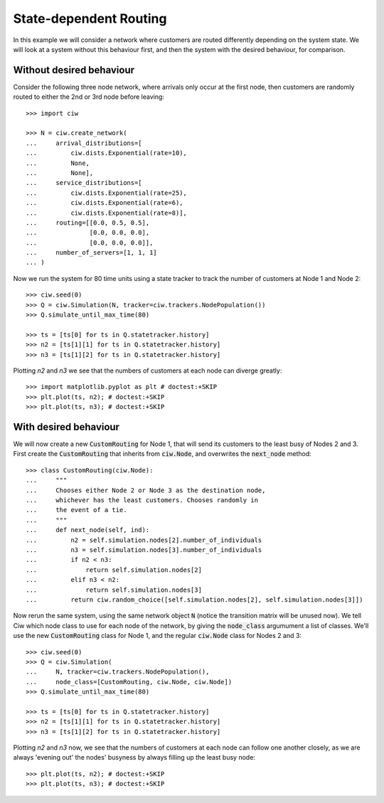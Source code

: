 State-dependent Routing
=======================

In this example we will consider a network where customers are routed differently depending on the system state. We will look at a system without this behaviour first, and then the system with the desired behaviour, for comparison.


Without desired behaviour
~~~~~~~~~~~~~~~~~~~~~~~~~

Consider the following three node network, where arrivals only occur at the first node, then customers are randomly routed to either the 2nd or 3rd node before leaving::

    >>> import ciw

    >>> N = ciw.create_network(
    ...     arrival_distributions=[
    ...         ciw.dists.Exponential(rate=10),
    ...         None,
    ...         None],
    ...     service_distributions=[
    ...         ciw.dists.Exponential(rate=25),
    ...         ciw.dists.Exponential(rate=6),
    ...         ciw.dists.Exponential(rate=8)],
    ...     routing=[[0.0, 0.5, 0.5],
    ...              [0.0, 0.0, 0.0],
    ...              [0.0, 0.0, 0.0]],
    ...     number_of_servers=[1, 1, 1]
    ... )

Now we run the system for 80 time units using a state tracker to track the number of customers at Node 1 and Node 2::

    >>> ciw.seed(0)
    >>> Q = ciw.Simulation(N, tracker=ciw.trackers.NodePopulation())
    >>> Q.simulate_until_max_time(80)
    
    >>> ts = [ts[0] for ts in Q.statetracker.history]
    >>> n2 = [ts[1][1] for ts in Q.statetracker.history]
    >>> n3 = [ts[1][2] for ts in Q.statetracker.history]

Plotting `n2` and `n3` we see that the numbers of customers at each node can diverge greatly::

    >>> import matplotlib.pyplot as plt # doctest:+SKIP
    >>> plt.plot(ts, n2); # doctest:+SKIP
    >>> plt.plot(ts, n3); # doctest:+SKIP

.. image:: ../../_static/custom_routing_without.svg
   :alt: Plot of node populations diverging.
   :align: center


With desired behaviour
~~~~~~~~~~~~~~~~~~~~~~

We will now create a new :code:`CustomRouting` for Node 1, that will send its customers to the least busy of Nodes 2 and 3.
First create the :code:`CustomRouting` that inherits from :code:`ciw.Node`, and overwrites the :code:`next_node` method::

    >>> class CustomRouting(ciw.Node):
    ...     """
    ...     Chooses either Node 2 or Node 3 as the destination node,
    ...     whichever has the least customers. Chooses randomly in
    ...     the event of a tie.
    ...     """
    ...     def next_node(self, ind):
    ...         n2 = self.simulation.nodes[2].number_of_individuals
    ...         n3 = self.simulation.nodes[3].number_of_individuals
    ...         if n2 < n3:
    ...             return self.simulation.nodes[2]
    ...         elif n3 < n2:
    ...             return self.simulation.nodes[3]
    ...         return ciw.random_choice([self.simulation.nodes[2], self.simulation.nodes[3]])

Now rerun the same system, using the same network object :code:`N` (notice the transition matrix will be unused now).
We tell Ciw which node class to use for each node of the network, by giving the :code:`node_class` argumument a list of classes.
We'll use the new :code:`CustomRouting` class for Node 1, and the regular :code:`ciw.Node` class for Nodes 2 and 3::

    >>> ciw.seed(0)
    >>> Q = ciw.Simulation(
    ...     N, tracker=ciw.trackers.NodePopulation(),
    ...     node_class=[CustomRouting, ciw.Node, ciw.Node])
    >>> Q.simulate_until_max_time(80)
    
    >>> ts = [ts[0] for ts in Q.statetracker.history]
    >>> n2 = [ts[1][1] for ts in Q.statetracker.history]
    >>> n3 = [ts[1][2] for ts in Q.statetracker.history]

Plotting `n2` and `n3` now, we see that the numbers of customers at each node can follow one another closely, as we are always 'evening out' the nodes' busyness by always filling up the least busy node::

    >>> plt.plot(ts, n2); # doctest:+SKIP
    >>> plt.plot(ts, n3); # doctest:+SKIP

.. image:: ../../_static/custom_routing_with.svg
   :alt: Plot of node populations closely following each other.
   :align: center
